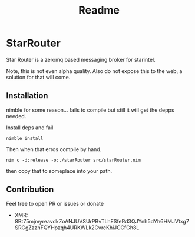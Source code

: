 #+title: Readme

* StarRouter
Star Router is a zeromq based messaging broker for starintel.

Note, this is not even alpha quality.
Also do not expose this to the web, a solution for that will come.



** Installation
nimble for some reason... fails to compile but still it will get the depps needed.

Install deps and fail
#+begin_src shell
nimble install
#+end_src

Then when that erros compile by hand.

#+begin_src shell
nim c -d:release -o:./starRouter src/starRouter.nim
#+end_src

then copy that to someplace into your path.




** Contribution
Feel free to open PR or issues or donate

+ XMR: 8Bt75mjmyreavdkZoANJUVSUrPBvTLhESfeRd3QJYnh5dYh6HMJVtxg7SRCgZzzhFQYHpzqh4URKWLk2CvrcKhiJCCfGh8L
